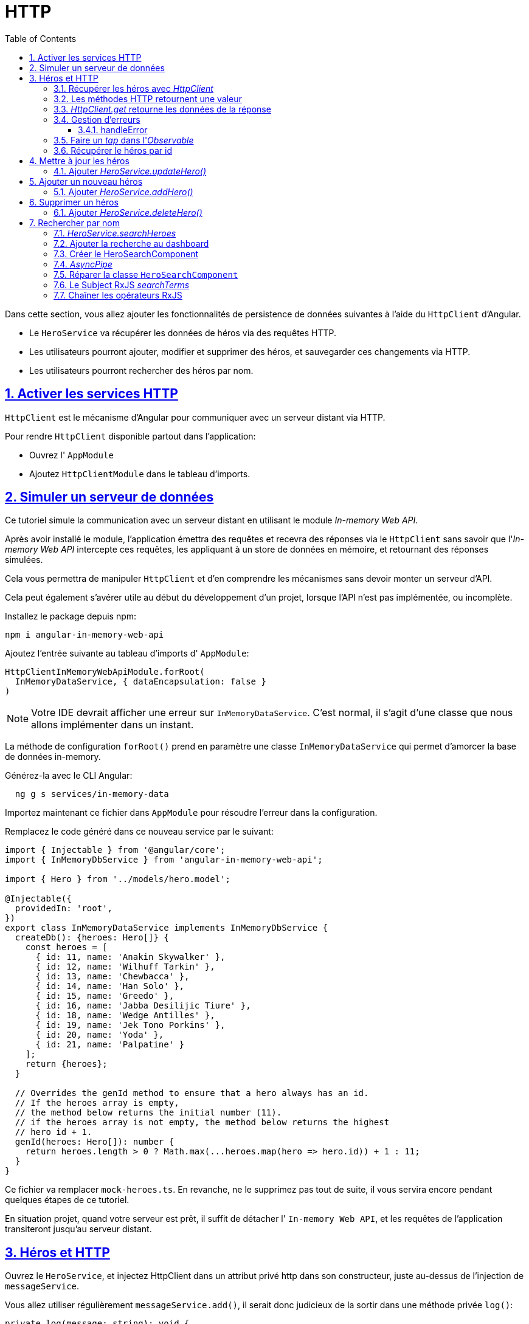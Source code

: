 :source-highlighter: highlightjs
:icons: font

:iconfont-cdn: //use.fontawesome.com/releases/v5.4.2/css/all.css

:toc: left
:toclevels: 4

:sectlinks:
:sectanchors:
:sectnums:

= HTTP

Dans cette section, vous allez ajouter les fonctionnalités de persistence de données suivantes à l'aide du `HttpClient` d'Angular.

* Le `HeroService` va récupérer les données de héros via des requêtes HTTP.
* Les utilisateurs pourront ajouter, modifier et supprimer des héros, et sauvegarder ces changements via HTTP.
* Les utilisateurs pourront rechercher des héros par nom.

== Activer les services HTTP

`HttpClient` est le mécanisme d'Angular pour communiquer avec un serveur distant via HTTP.

Pour rendre `HttpClient` disponible partout dans l'application:

* Ouvrez l' `AppModule`
* Ajoutez `HttpClientModule` dans le tableau d'imports.

== Simuler un serveur de données

Ce tutoriel simule la communication avec un serveur distant en utilisant le module _In-memory Web API_.

Après avoir installé le module, l'application émettra des requêtes et recevra des réponses via le `HttpClient` sans savoir que l'_In-memory Web API_ intercepte ces requêtes,
les appliquant à un store de données en mémoire, et retournant des réponses simulées.

Cela vous permettra de manipuler `HttpClient` et d'en comprendre les mécanismes sans devoir monter un serveur d'API.

Cela peut également s'avérer utile au début du développement d'un projet, lorsque l'API n'est pas implémentée, ou incomplète.

Installez le package depuis npm:
[source, bash]
----
npm i angular-in-memory-web-api
----

Ajoutez l'entrée suivante au tableau d'imports d' `AppModule`:
[source, javascript]
----
HttpClientInMemoryWebApiModule.forRoot(
  InMemoryDataService, { dataEncapsulation: false }
)
----

NOTE: Votre IDE devrait afficher une erreur sur `InMemoryDataService`. C'est normal, il s'agit d'une classe que nous allons implémenter dans un instant.

La méthode de configuration `forRoot()` prend en paramètre une classe `InMemoryDataService` qui permet d'amorcer la base de données in-memory.

Générez-la avec le CLI Angular:
[source, bash]
----
  ng g s services/in-memory-data
----

Importez maintenant ce fichier dans `AppModule` pour résoudre l'erreur dans la configuration.

Remplacez le code généré dans ce nouveau service par le suivant:
[source, javascript]
----
import { Injectable } from '@angular/core';
import { InMemoryDbService } from 'angular-in-memory-web-api';

import { Hero } from '../models/hero.model';

@Injectable({
  providedIn: 'root',
})
export class InMemoryDataService implements InMemoryDbService {
  createDb(): {heroes: Hero[]} {
    const heroes = [
      { id: 11, name: 'Anakin Skywalker' },
      { id: 12, name: 'Wilhuff Tarkin' },
      { id: 13, name: 'Chewbacca' },
      { id: 14, name: 'Han Solo' },
      { id: 15, name: 'Greedo' },
      { id: 16, name: 'Jabba Desilijic Tiure' },
      { id: 18, name: 'Wedge Antilles' },
      { id: 19, name: 'Jek Tono Porkins' },
      { id: 20, name: 'Yoda' },
      { id: 21, name: 'Palpatine' }
    ];
    return {heroes};
  }

  // Overrides the genId method to ensure that a hero always has an id.
  // If the heroes array is empty,
  // the method below returns the initial number (11).
  // if the heroes array is not empty, the method below returns the highest
  // hero id + 1.
  genId(heroes: Hero[]): number {
    return heroes.length > 0 ? Math.max(...heroes.map(hero => hero.id)) + 1 : 11;
  }
}
----

Ce fichier va remplacer `mock-heroes.ts`. En revanche, ne le supprimez pas tout de suite, il vous servira encore pendant quelques étapes de ce tutoriel.

En situation projet, quand votre serveur est prêt, il suffit de détacher l' `In-memory Web API`, et les requêtes de l'application transiteront jusqu'au serveur distant.

== Héros et HTTP

Ouvrez le `HeroService`, et injectez HttpClient dans un attribut privé http dans son constructeur, juste au-dessus de l'injection de `messageService`.

Vous allez utiliser régulièrement `messageService.add()`, il serait donc judicieux de la sortir dans une méthode privée `log()`:
[source, javascript]
----
private log(message: string): void {
  this.messageService.add(`HeroService: ${message}`);
}
----

Définissez un attribut privé `heroesUrl` dans `HeroService`, qui prendra pour valeur `'api/heroes' `.

=== Récupérer les héros avec _HttpClient_

Actuellement, `HeroService.getHeroes()` utilise la méthode `of()` de RxJS pour retourner un tableau de héros mockés en tant qu' `Observable<Hero[]>`.

Modifiez la méthode pour qu'elle utilise `HttpClient`, selon la syntaxe suivante:
[source, javascript]
----
myMethod(): Observable<MyReturnType> {
  return this.http.get<MyReturnType>(this.myUrl);
}
----

Une fois le navigateur rafraîchi, les données de héros devraient effectivement se charger depuis le serveur de mock.

Vous avez remplacé `of()` par `http.get` et l'application continue à fonctionner sans aucune autre modification car les deux implémentations de `getHeroes()` renvoient un `Observable<Hero[]>`.

=== Les méthodes HTTP retournent une valeur

Toutes les méthodes de `HttpClient` retournent un `Observable` RxJS de quelque chose.

HTTP est un protocole de requête/réponse. Vous émettez une requête, et il retourne une réponse unique.

En général, un observable peut retourner plusieurs valeurs au fil du temps. Un observable de `HttpClient` émet toujours une valeur unique et quand il se termine, n'émettra plus jamais.

Cet appel particulier à `HttpClient.get` retourne un `Observable<Hero[]>`, littéralement "un tableau de héros observable". En pratique, il retournera un unique tableau de héros.

=== _HttpClient.get_ retourne les données de la réponse

`HttpClient.get` retourne le _body_ de la réponse comme un objet JSON non-typé par défaut. En appliquant un spécifieur de type optionnel, `<Hero[]>`, vous activez les capacités de TypeScript, ce qui réduit les erreurs à la compilation.

La forme des données JSON est déterminée par l'API du serveur distant. L'API de ce tutoriel retourne les données des héros comme un tableau.

TIP: D'autres APIs peuvent enfouir les données dont vous avez besoin dans un objet.
Vous pourriez devoir "faire remonter" ces données en passant le résultat `Observable` à travers l'opérateur map de RxJS.
Vous vous en servirez un peu plus loin dans le tutoriel.

=== Gestion d'erreurs

Les choses ne se passent jamais comme prévu, surtout quand vous récupérez des données d'un serveur distant.
La méthode `HeroService.getHeroes()` devrait catcher les erreurs et en faire quelque chose d'approprié.

Pour catcher les erreurs, vous allez utiliser la méthode "_pipe_" sur l'observable retourne par `http.get()`, accompagnée de l'opérateur RxJS `catchError()`.

Modifiez l'implémentation de `getHeroes()` comme suit:
[source, javascript]
----
getHeroes (): Observable<Hero[]> {
  return this.http.get<Hero[]>(this.heroesUrl).pipe(
    catchError(this.handleError<Hero[]>('getHeroes', []))
  );
}
----

L'opérateur `catchError()` intercepte un `Observable` qui a échoué. L'opérateur passe alors cette erreur à la méthode qui traite les erreurs.

La méthode `handleError()` suivante reporte l'erreur et renvoie ensuite un résultat inoffensif pour que l'application continue à fonctionner.

NOTE: La méthode `pipe()` de RxJS peut s'appliquer sur tout `Observable`, en tout point de l'application, que ce soit dans un service, un composant ou dans tout autre composant Angular. +
Elle peut exécuter plusieurs opérateurs RxJS à la suite, il suffit pour cela de les séparer par des virgules.
On les écrit généralement sur des lignes séparées. Ils sont ensuite exécutés dans l'ordre d'écriture, du haut vers le bas. +
Cela permet d'enchaîner plusieurs opérations sur un Observable, chaque pipe prenant en paramètre la valeur de retour du pipe précédent.

==== handleError

La méthode `handleError()` suivante va être partagée par de nombreuses méthodes de `HeroService`, elle est donc générique de manière à remplir leurs différents besoins.

Plutôt que de traiter l'erreur directement, elle retourne une fonction de gestion d'erreur à `catchError` qu'elle a préalablement configurée
avec le nom de l'opération qui a échoué et une valeur de retour inoffensive:

[source, javascript]
----
private handleError<T>(operation = 'operation', result?: T): (error: any) => Observable<T> {
    return (error: any): Observable<T> => {

      // TODO: send the error to remote logging infrastructure
      console.error(error); // log to console instead

      // TODO: better job of transforming error for user consumption
      this.log(`${operation} failed: ${error.message}`);

      // Let the app keep running by returning an empty result.
      return of(result as T);
    };
  }
----

Après avoir reporté l'erreur dans la console, le handler construit un message plus "user-friendly" et retourne une valeur inoffensive pour que l'application continue à fonctionner.

Parce que chaque méthode du service retourne un type d' `Observable` différent, `handleError()` prend un paramètre le type pour qu'elle puisse retourne une valeur inoffensive du type attendu par l'application.

=== Faire un _tap_ dans l'_Observable_

Les méthodes du `HeroService` vont _tap_ dans le flux de valeurs observables et renvoyer un message (via `log()` dans la zone de messages en bas de la page).

Elles vont pour ce faire utiliser l'opérateur `tap` de RxJS, qui _regarde_ les valeurs observables, fait _quelque chose_ avec, et les renvoie telles qu'il les a reçues.
`tap` ne touche pas les valeurs en elles-mêmes.

Ajoutez un opérateur `tap` au-dessus de `catchError`, et appelez-y la méthode `log()` avec le message "fetched heroes" en paramètre.

=== Récupérer le héros par id

La majorité des APIs proposent une requête de _get by id_ sous la forme `:baseURL/:id`.

Ici, la _base URL_ est `heroesURL` que nous avons défini plus tôt dans le tutoriel (`api/heroes`), et _id_ est le numéro du héros que vous souhaitez retrouver. Par exemple, `api/heroes/13`.

Modifiez la méthode `getHero()` du service selon les règles suivantes:

1. Créez une constante `url` qui respecte le chemin évoqué plus haut, à partir de l'attribut `heroesUrl` et du paramètre `id`.
2. Remplacez le retour mocké via `of()` par un appel à `http.get` sur l'url que vous venez d'écrire, et typez-le pour respecter la signature `getHero()`.
3. Dans un opérateur `tap`, appelez `log()` de manière à afficher le message suivant (pour l'id 13): "fetched hero id=13".
4. Dans un opérateur `catchError`, appelez `handleError()` avec le bon type et le message suivant: \`getHero id=${id}`

== Mettre à jour les héros

Modifiez le nom d'un héros dans la vue détail. Lorsque vous tapez, le nom du héros se met à jour dans le titre en haut de la page.
Mais quand vous cliquez sur le bouton "go back", les changements sont perdus.

Si vous voulez persister les changements, vous devez les envoyer au serveur.

A la fin du template du détail de héros, ajoutez un bouton intitulé "save" et bindez son clic sur une nouvelle méthode `save()`.

Dans la classe du composant, implémentez la méthode `save()` selon ces règles:

1. Appelez la méthode (pas encore implémentée) `heroService.updateHero()`, en lui passant l'attribut `hero` du composant en paramètre.
2. Effectuez un subscribe sur `updateHero()`, et appelez-y la méthode `goBack()`.

==== Ajouter _HeroService.updateHero()_

La structure de la méthode `updateHeroes()` est similaire à celle de `getHeroes()`, mais utilise la méthode `http.put()`.
[source, javascript]
----
updateHero (hero: Hero): Observable<any> {
  return this.http.put(this.heroesUrl, hero, httpOptions).pipe(
    tap(_ => this.log(`updated hero id=${hero.id}`)),
    catchError(this.handleError<any>('updateHero'))
  );
}
----

La méthode `HttpClient.put()` prend 3 paramètres:

* l'URL
* les données à mettre à jour (le héros modifié dans notre cas)
* des options

L'URL est inchangée. L'API web des héros sait quel héros modifier en regardant l' `id` du héros.

L'API des héros attend un header HTTP spécifique dans les requêtes de sauvegarde. Ce header est dans la constante `httpOptions` définie dans le `HeroService`, que vous pouvez ajouter de suite:
[source, javascript]
----
const httpOptions = {
  headers: new HttpHeaders({ 'Content-Type': 'application/json' })
};
----

Une fois le navigateur rafraîchi, modifiez le nom d'un héros et sauvegardez.
Vous devriez automatiquement revenir à la liste (ou au dashboard, selon la page précédente), et constater que la modification a été conservée.

== Ajouter un nouveau héros

Pour ajouter un héros, cette application n'a besoin que de son nom. Vous pouvez utiliser un élément `<input>` accompagné d'un bouton `add`.

Dans le template du `HeroesComponent`, ajoutez le code ci-après juste sous le titre:
[source, html]
----
<div>
  <label>Hero name:
    <input #heroName />
  </label>
  <!-- (click) passe la valeur de l'input à add() puis vide l'input -->
  <button (click)="add(heroName.value); heroName.value=''">
    add
  </button>
</div>
----

Dans la classe, ajoutez la méthode `add()` suivante:
[source, javascript]
----
add(name: string): void {
  name = name.trim();
  if (!name) { return; }
  this.heroService.addHero({ name } as Hero).subscribe(hero => {
    this.heroes = this.heroes ? [...this.heroes, hero] : [hero];
  });
}
----

Quand le nom donné n'est pas vide ou uniquement composé d'espaces, la méthode crée un objet `Hero`-like à partir du nom (il ne lui manque que l'id), et le passe à la méthode `addHero()` du service.

Quand `addHero` sauvegarde avec succès, la callback du `subscribe` reçoit le nouveau héros et le pousse dans la liste des héros pour l'afficher.

Il ne reste donc plus qu'à implémenter `addHero()` dans le `HeroService`.

==== Ajouter _HeroService.addHero()_

Implémentez la méthode `addHero()` selon les consignes suivantes:

1. La méthode prend en paramètre un `Hero` et retourne un `Observable<Hero>`.
2. La méthode retourne le résultat de la méthode `http.post()`, qui prend les 3 mêmes paramètres que `http.put().
3. En cas de succès, `tap` logue le message "added hero w/ id=${newHero.id}", newHero étant le paramètre de `tap`.
4. En cas d'échec, `catchError` appelle `handleError` avec le message 'addHero'.

== Supprimer un héros

Chaque héros dans la liste devrait avoir un bouton 'delete'.

Ajoutez ce bouton au template de `HeroesComponent`, sous l'élément `<a>` dans `<li>`.
Il prend la class `delete`, affiche la lettre x et son clic est bindé sur la méthode `delete(hero)`.

Remplacez le CSS du `HeroesComponent` par celui-ci pour ajouter les classes nécessaires pour le bouton de suppression:
[source ,css]
----
/* HeroesComponent's private CSS styles */
.heroes {
  margin: 0 0 2em 0;
  list-style-type: none;
  padding: 0;
  width: 15em;
}
.heroes li {
  position: relative;
  cursor: pointer;
  background-color: #EEE;
  margin: .5em;
  padding: .3em 0;
  height: 1.6em;
  border-radius: 4px;
}

.heroes li:hover {
  color: #607D8B;
  background-color: #DDD;
  left: .1em;
}

.heroes a {
  color: #333;
  text-decoration: none;
  position: relative;
  display: block;
  width: 250px;
}

.heroes a:hover {
  color:#607D8B;
}

.heroes .badge {
  display: inline-block;
  font-size: small;
  color: white;
  padding: 0.8em 0.7em 0 0.7em;
  background-color:#405061;
  line-height: 1em;
  position: relative;
  left: -1px;
  top: -4px;
  height: 1.8em;
  min-width: 16px;
  text-align: right;
  margin-right: .8em;
  border-radius: 4px 0 0 4px;
}

button {
  background-color: #eee;
  border: none;
  padding: 5px 10px;
  border-radius: 4px;
  cursor: pointer;
  cursor: hand;
  font-family: Arial;
}

button:hover {
  background-color: #cfd8dc;
}

button.delete {
  position: relative;
  left: 194px;
  top: -32px;
  background-color: gray !important;
  color: white;
}
----

Ajoutez ensuite la méthode `delete()` dans la classe du composant:
[source, javascript]
----
delete(hero: Hero): void {
  this.heroes = this.heroes?.filter(h => h !== hero);
  this.heroService.deleteHero(hero).subscribe();
}
----

Même si le composant délègue la suppression du héros au `HeroService`, il reste responsable de la mise à jour de sa propre liste de héros.
La méthode `delete()` du composant supprime immédiatement le "héros à supprimer" de la liste, anticipant ainsi que l'appel du `HeroService` sur le serveur sera un succès.

Le composant n'a vraiment rien à faire avec l' `Observable` retourné par `heroService.delete()`, mais il doit tout de même y subscribe.

WARNING: Si vous oubliez de `subscribe()`, le service n'enverra pas la requête de suppression au serveur ! C'est une règle, un `Observable` ne fait rien tant que rien n'y a subscribe ! +
Vous pouvez le constater simplement en retirant le `subscribe()`, en cliquant sur "Dashboard" puis sur "Heroes". Vous verrez à nouveau la liste des héros inchangée (la suppression n'ayant pas réellement eu lieu).

==== Ajouter _HeroService.deleteHero()_

Ajoutez la méthode `deleteHero()`:
[source, javascript]
----
deleteHero (hero: Hero | number): Observable<Hero> {
  const id = typeof hero === 'number' ? hero : hero.id;
  const url = `${this.heroesUrl}/${id}`;

  return this.http.delete<Hero>(url, httpOptions).pipe(
    tap(_ => this.log(`deleted hero id=${id}`)),
    catchError(this.handleError<Hero>('deleteHero'))
  );
}
----

Notez que:

* cette méthode appelle `HttpClient.delete`.
* l'URL contient l'id du héros, afin de savoir quel héros supprimer.
* vous n'envoyez pas de données, contrairement à put et post (puisque seul l'id est nécessaire, et qu'il est dans l'URL).
* vous envoyez tout de même les `httpOptions`.

== Rechercher par nom

Dans ce dernier exercice, vous allez apprendre à chaîner les opérateurs d' `Observable` pour minimiser le nombre d'appels HTTP similaires et consommer la bande passante de manière économique.

Vous allez ajouter une feature de recherche de héros sur le dashboard.
Quand l'utilisateur va taper un nom dans le champ de recherche, vous ferez des récupérerez au fur et à mesure les héros correspondant à ce nom.
Votre but est d'émettre juste le nombre nécessaire de requêtes HTTP.

==== _HeroService.searchHeroes_

Commencez par ajouter une méthode `searchHeroes` au `HeroService`.
[source, javascript]
----
/* GET heroes whose name contains search term */
searchHeroes(term: string): Observable<Hero[]> {
  if (!term.trim()) {
    // if not search term, return empty hero array.
    return of([]);
  }
  const params = new HttpParams()
    .set('name', term);
  return this.http.get<Hero[]>(`${this.heroesUrl}`, {params}).pipe(
    tap(_ => this.log(`found heroes matching "${term}"`)),
    catchError(this.handleError<Hero[]>('searchHeroes', []))
  );
}
----

La méthode retourne immédiatement un tableau vide si le champ de recherche est vide. Le reste ressemble à `getHeroes()`.
La seule différence significative est la constante params qui set un paramètre `name` avec la valeur de `term`.

NOTE: Vous auriez également pu passer ce paramètre directement dans l'URL (\``${this.heroesUrl}/?name=${term}``),
mais cette méthode est moins lisible à mesure que les paramètres se multiplient, et elle atteindra rapidement ses limites dans le cas où des paramètres seraient optionnels,
ce qui aurait pour effet d'envoyer des paramètres sans valeur, et qui n'est pas très propre.

=== Ajouter la recherche au dashboard

Ouvrez le template du `DashboardComponent` et ajoutez un nouvel élément `<sw-hero-search>` en bas du template.

Comme on pourrait s'y attendre, cet ajout va casser l'application, puisque vous n'avez pas encore créé le `HeroSearchComponent`.

=== Créer le HeroSearchComponent

Utilisez le CLI Angular pour générer un composant `hero-search`.

Remplacez le template de ce nouveau composant par celui-ci:
[source, html]
----
<div id="search-component">
  <h4>Hero Search</h4>

  <input #searchBox id="search-box" (input)="search(searchBox.value)" />

  <ul class="search-result">
    <li *ngFor="let hero of heroes$ | async" >
      <a routerLink="/heroes/{{hero.id}}">
        {{hero.name}}
      </a>
    </li>
  </ul>
</div>
----

Quand l'utilisateur tape dans le champ de recherche, un binding sur l'évènement _input_ appelle la méthode `search()` du composant avec la nouvelle valeur de recherche.

Ajoutez ensuite ce script CSS dans la feuille de style du composant:
[source, css]
----
.search-result li {
  border-bottom: 1px solid gray;
  border-left: 1px solid gray;
  border-right: 1px solid gray;
  width: 195px;
  height: 16px;
  padding: 5px;
  background-color: white;
  cursor: pointer;
  list-style-type: none;
}

.search-result li:hover {
  background-color: #607D8B;
}

.search-result li a {
  color: #888;
  display: block;
  text-decoration: none;
}

.search-result li a:hover {
  color: white;
}
.search-result li a:active {
  color: white;
}
#search-box {
  width: 200px;
  height: 20px;
}


ul.search-result {
  margin-top: 0;
  padding-left: 0;
}
----

=== _AsyncPipe_

Comme attendu, `*ngFor` répète les héros.

Regardez attentivement et vous verrez que `*ngFor` itère sur une liste appelée `heroes$`, et non `heroes`.
[source, html]
----
<li *ngFor="let hero of heroes$ | async" >
----

Le `$` est une convention de nommage qui indique que `heroes$` est un `Observable`, et non un tableau.

`*ngFor` ne peut rien faire avec un `Observable`. Mais il y a également un caractère pipe (|) suivi d' `async`, qui identifie l' `AsyncPipe` d'Angular.

L' `AsyncPipe` souscrit (subscribe) à un `Observable` automatiquement afin que vous n'ayez pas à le faire dans la classe du composant.

=== Réparer la classe `HeroSearchComponent`

Nous devons maintenant implémenter les différents éléments de la classe du composant pour qu'il puisse fonctionner.

1. Créez un attribut `heroes$` de type `Observable<Hero[]>`.
2. Créez un attribut privé `searchTerms`, et assignez-lui la valeur `new Subject<string>();`. Nous reviendrons juste après sur la notion de `Subject`.
3. Créez une méthode `search()`, qui prend en paramètre un `term` de type string, et qui exécute l'instruction suivante: `this.searchTerms.next(term);`
4. Dans `ngOnInit()`, affectez à l'attribut `heroes$` l'attribut `this.searchTerms`.
5. Ajoutez un pipe sur `this.searchTerms` dans l'instruction que vous venez d'écrire, et ajoutez-y successivement les opérateurs
`debounceTime(300)`, `distinctUntilChanged()`, et `switchMap\((term: string) => this.heroService.searchHeroes(term))`.

=== Le Subject RxJS _searchTerms_

L'attribut `searchTerms` est déclaré en tant que `Subject` RxJS.

Un `Subject` est à la fois une source de valeurs _observables_ et un `Observable` lui-même. Vous pouvez subscribe à un `Subject` comme vous le feriez sur un `Observable`.

Vous pouvez également pousser des valeurs dans cet `Observable` en appelant sa méthode `next(value)`, ce que vous avez fait dans la méthode `search()`.

La méthode `search()` est appelée via un binding sur l'évènement `input` du champ de recherche.

A chaque fois que l'utilisateur tape dans le champ, le binding appelle `search()` avec la valeur du champ,
le "terme de recherche". L'attribut `searchTerms` devient un `Observable` qui émet un flux régulier de termes de recherche.

=== Chaîner les opérateurs RxJS

Passer un nouveau terme de recherche directement à `searchHeroes()` après chaque appui sur une touche créerait un nombre excessif de requêtes HTTP,
ce qui utiliserait inutilement les ressources du serveur et consommerait inutilement de la bande passante.

A la place, la méthode `ngOnInit()` pipe les observables de `searchTerms` à travers une séquence d'opérateurs RxJS qui réduit le nombre d'appels à `searchHeroes()`,
ne renvoyant finalement qu'un observable de résultats de héros bien timé.

Cette séquence devrait ressembler à ceci:
[source, javascript]
----
this.heroes$ = this.searchTerms.pipe(
  debounceTime(300),
  distinctUntilChanged(),
  switchMap((term: string) => this.heroService.searchHeroes(term)),
);
----

* `debounceTime(300)` attend que l'utilisateur arrête de taper dans le champ de rechercher pendant 300ms avant de laisser passer la dernière string.
Vous ne ferez donc jamais d'appels plus fréquemment que toutes les 300ms.
* `distinctUntilChanged()` s'assure que la requête n'est envoyée que si le texte du champ a changé.
* `switchMap()` appelle le service de recherche pour chaque terme de recherche qui est passe à travers `debounce` et `distinctUntilChanged`.
Il annule les observables des recherches précédentes, retournant uniquement le dernier observable du service de recherche.

NOTE: Avec l'opérateur `switchMap`, chaque clé qui a passé `debounce` et `distinctUntilChanged` peut déclencher un appel à `HttpClient.get()`.
Même avec une pause de 300ms entre les requêtes, vous pourriez avoir plusieurs requêtes HTTP en cours et elles pourraient ne pas répondre dans l'ordre où elles ont été envoyées. +
`switchMap` préserve l'ordre original des requêtes en ne renvoyant que l'observable de l'appel HTTP le plus récent. Les résultats des appels précédents sont annulés. +
Notez qu`annuler` un précédent _Observable_ de `searchHeroes()` ne met pas fin à la requête HTTP concernée. Les résulats sont simplement ignorés avant d'atteindre le code de l'application.

N'oubliez pas que la classe du composant ne subscribe pas à l'_observable_ `heroes$`. C'est le job de l' `AsyncPipe` dans le template.

Une fois le navigateur rafraîchi, vous devriez pouvoir tester la recherche.

Et voilà, c'est terminé !

Voici un résumé de ce que vous avez accompli dans cette section:

* Vous avez ajouté les dépendances nécessaires pour utiliser HTTP dans l'application.
* Vous avez refactoré `HeroService` pour charger les héros depuis une API.
* Vous avez étendu `HeroService` pour supporter les méthodes `post()`, `put()` et `delete()`.
* Vous avez mis à jour les composants pour autoriser l'ajout, la modification et la suppression de héros.
* Vous avez configuré une in-memory web API.
* Vous avez appris à utiliser les observables.

Ce tutoriel est maintenant terminé, vous pouvez donc passer à la suite avec le TP Pokédex.
Si vous avez des questions, ou que certaines notions ne sont pas claires, c'est le moment de me solliciter :)
